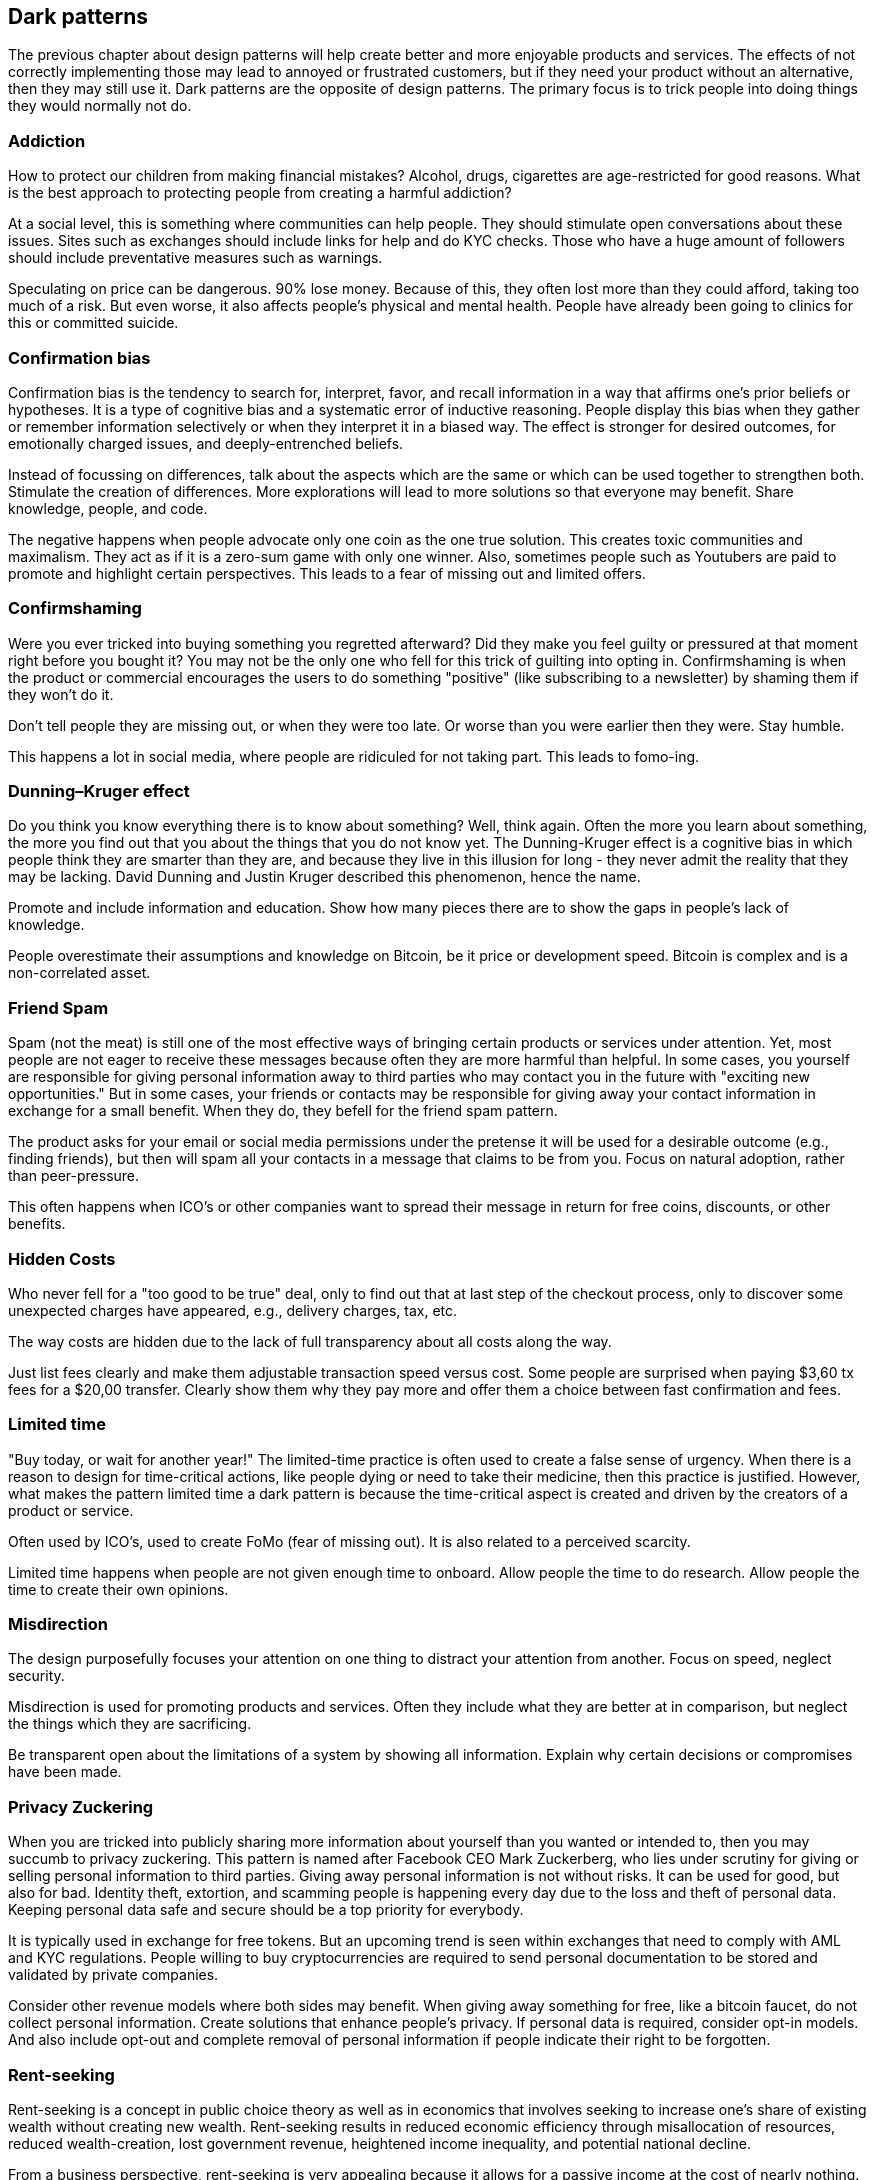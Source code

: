 [ch04_dark_patterns]
== Dark patterns
The previous chapter about design patterns will help create better and more enjoyable products and services. The effects of not correctly implementing those may lead to annoyed or frustrated customers, but if they need your product without an alternative, then they may still use it. Dark patterns are the opposite of design patterns. The primary focus is to trick people into doing things they would normally not do.

=== Addiction
How to protect our children from making financial mistakes? Alcohol, drugs, cigarettes are age-restricted for good reasons. What is the best approach to protecting people from creating a harmful addiction?

At a social level, this is something where communities can help people. They should stimulate open conversations about these issues. Sites such as exchanges should include links for help and do KYC checks. Those who have a huge amount of followers should include preventative measures such as warnings.

Speculating on price can be dangerous. 90% lose money. Because of this, they often lost more than they could afford, taking too much of a risk. But even worse, it also affects people's physical and mental health. People have already been going to clinics for this or committed suicide.

=== Confirmation bias
Confirmation bias is the tendency to search for, interpret, favor, and recall information in a way that affirms one's prior beliefs or hypotheses. It is a type of cognitive bias and a systematic error of inductive reasoning. People display this bias when they gather or remember information selectively or when they interpret it in a biased way. The effect is stronger for desired outcomes, for emotionally charged issues, and deeply-entrenched beliefs.

Instead of focussing on differences, talk about the aspects which are the same or which can be used together to strengthen both. Stimulate the creation of differences. More explorations will lead to more solutions so that everyone may benefit. Share knowledge, people, and code.

The negative happens when people advocate only one coin as the one true solution. This creates toxic communities and maximalism. They act as if it is a zero-sum game with only one winner. Also, sometimes people such as Youtubers are paid to promote and highlight certain perspectives. This leads to a fear of missing out and limited offers.

=== Confirmshaming
Were you ever tricked into buying something you regretted afterward? Did they make you feel guilty or pressured at that moment right before you bought it? You may not be the only one who fell for this trick of guilting into opting in. Confirmshaming is when the product or commercial encourages the users to do something "positive" (like subscribing to a newsletter) by shaming them if they won't do it.

Don't tell people they are missing out, or when they were too late. Or worse than you were earlier then they were. Stay humble.

This happens a lot in social media, where people are ridiculed for not taking part. This leads to fomo-ing.

=== Dunning–Kruger effect
Do you think you know everything there is to know about something? Well, think again. Often the more you learn about something, the more you find out that you about the things that you do not know yet. The Dunning-Kruger effect is a cognitive bias in which people think they are smarter than they are, and because they live in this illusion for long - they never admit the reality that they may be lacking. David Dunning and Justin Kruger described this phenomenon, hence the name.

Promote and include information and education. Show how many pieces there are to show the gaps in people's lack of knowledge.

People overestimate their assumptions and knowledge on Bitcoin, be it price or development speed. Bitcoin is complex and is a non-correlated asset.

=== Friend Spam
Spam (not the meat) is still one of the most effective ways of bringing certain products or services under attention. Yet, most people are not eager to receive these messages because often they are more harmful than helpful. In some cases, you yourself are responsible for giving personal information away to third parties who may contact you in the future with "exciting new opportunities." But in some cases, your friends or contacts may be responsible for giving away your contact information in exchange for a small benefit. When they do, they befell for the friend spam pattern.

The product asks for your email or social media permissions under the pretense it will be used for a desirable outcome (e.g., finding friends), but then will spam all your contacts in a message that claims to be from you. Focus on natural adoption, rather than peer-pressure.

This often happens when ICO's or other companies want to spread their message in return for free coins, discounts, or other benefits.

=== Hidden Costs
Who never fell for a "too good to be true" deal, only to find out that at last step of the checkout process, only to discover some unexpected charges have appeared, e.g., delivery charges, tax, etc.

The way costs are hidden due to the lack of full transparency about all costs along the way.

Just list fees clearly and make them adjustable transaction speed versus cost. Some people are surprised when paying $3,60 tx fees for a $20,00 transfer. Clearly show them why they pay more and offer them a choice between fast confirmation and fees.

=== Limited time
"Buy today, or wait for another year!" The limited-time practice is often used to create a false sense of urgency. When there is a reason to design for time-critical actions, like people dying or need to take their medicine, then this practice is justified. However, what makes the pattern limited time a dark pattern is because the time-critical aspect is created and driven by the creators of a product or service.

Often used by ICO's, used to create FoMo (fear of missing out). It is also related to a perceived scarcity.  

Limited time happens when people are not given enough time to onboard. Allow people the time to do research. Allow people the time to create their own opinions.

=== Misdirection
The design purposefully focuses your attention on one thing to distract your attention from another. Focus on speed, neglect security.

Misdirection is used for promoting products and services. Often they include what they are better at in comparison, but neglect the things which they are sacrificing.

Be transparent open about the limitations of a system by showing all information. Explain why certain decisions or compromises have been made.

=== Privacy Zuckering
When you are tricked into publicly sharing more information about yourself than you wanted or intended to, then you may succumb to privacy zuckering. This pattern is named after Facebook CEO Mark Zuckerberg, who lies under scrutiny for giving or selling personal information to third parties. Giving away personal information is not without risks. It can be used for good, but also for bad. Identity theft, extortion, and scamming people is happening every day due to the loss and theft of personal data. Keeping personal data safe and secure should be a top priority for everybody.

It is typically used in exchange for free tokens. But an upcoming trend is seen within exchanges that need to comply with AML and KYC regulations. People willing to buy cryptocurrencies are required to send personal documentation to be stored and validated by private companies. 

Consider other revenue models where both sides may benefit. When giving away something for free, like a bitcoin faucet, do not collect personal information. Create solutions that enhance people's privacy. If personal data is required, consider opt-in models. And also include opt-out and complete removal of personal information if people indicate their right to be forgotten.

=== Rent-seeking
Rent-seeking is a concept in public choice theory as well as in economics that involves seeking to increase one's share of existing wealth without creating new wealth. Rent-seeking results in reduced economic efficiency through misallocation of resources, reduced wealth-creation, lost government revenue, heightened income inequality, and potential national decline.

From a business perspective, rent-seeking is very appealing because it allows for a passive income at the cost of nearly nothing. Who does not like to be in this position? Unfortunately for those intermediaries who profit from this, these kinds of activities are at risk of being replaced by cheaper and more efficient technologies. 

The challenge in the Bitcoin ecosystem is to find waste and remove things that add no value. Since much of the code is open-source, it will become easier to automate and replace people and services that profit from connecting things.

=== Reciprocity
Reciprocity is listed both under the strategic design principles as it is under dark patterns. As with so many other things, how the act is used, determines the outcome. The tendency for people to give back to those who have given to them.

In cultural anthropology, reciprocity refers to the non-market exchange of goods or labor ranging from direct barter (immediate exchange) to forms of gift exchange where a return is eventually expected (delayed exchange) as in the exchange of birthday gifts. It is thus distinct from the true gift, where no return is expected. When an exchange is immediate, e.g., in barter, it does not create a social relationship. When the exchange is delayed, it creates both a relationship as well as an obligation for a return (i.e., debt). Hence, some forms of reciprocity can establish a hierarchy if the debt is not repaid. The failure to make a return may end a relationship between equals. Reciprocal exchanges can also have a political effect through the creation of multiple obligations and the establishment of leadership, as in the gift exchanges (Moka) between Big Men in Melanesia. Some forms of reciprocity are thus closely related to redistribution, where goods and services are collected by a central figure for eventual distribution to followers. Negative reciprocity occurs when an action that harms someone is returned with an action that has an approximately equal negative effect. For example, if an individual commits a violent act against a person, it is expected that a person would return with a similar act of violence. If, however, the reaction to the initial negative action is not approximately equal in a negative value, this violates the norm of reciprocity and what is prescribed as allowable. Retaliatory aspects, i.e., the aspects of trying to get back and cause harm, are known as negative reciprocity. This definition of negative reciprocity is distinct from the way negative reciprocity is defined in other domains. In cultural anthropology, negative reciprocity refers to an attempt to get something for nothing. It is often referred to as "bartering" or "haggling."

=== Scarcity
Scarcity becomes a dark pattern when it negatively manipulates people's behavior for the benefit of others. One example is to trick people into pressure buying at a certain moment (FOMO). 

Focus on uniqueness instead of scarcity. Allow for unlimited post-personalization and -customization instead of pre-defined limited editions.

=== Social proof
We often look up to experts. We often follow what our friends do and say. Social pressure, when not following the herd. 

Social media (Youtubers) often shill their bags after they already bought their share first.

Focus on what people do, rather than what people say. Objectify as much as possible. Do not include social pressure — partner with people who have a good reputation and not one of selling things to others.
